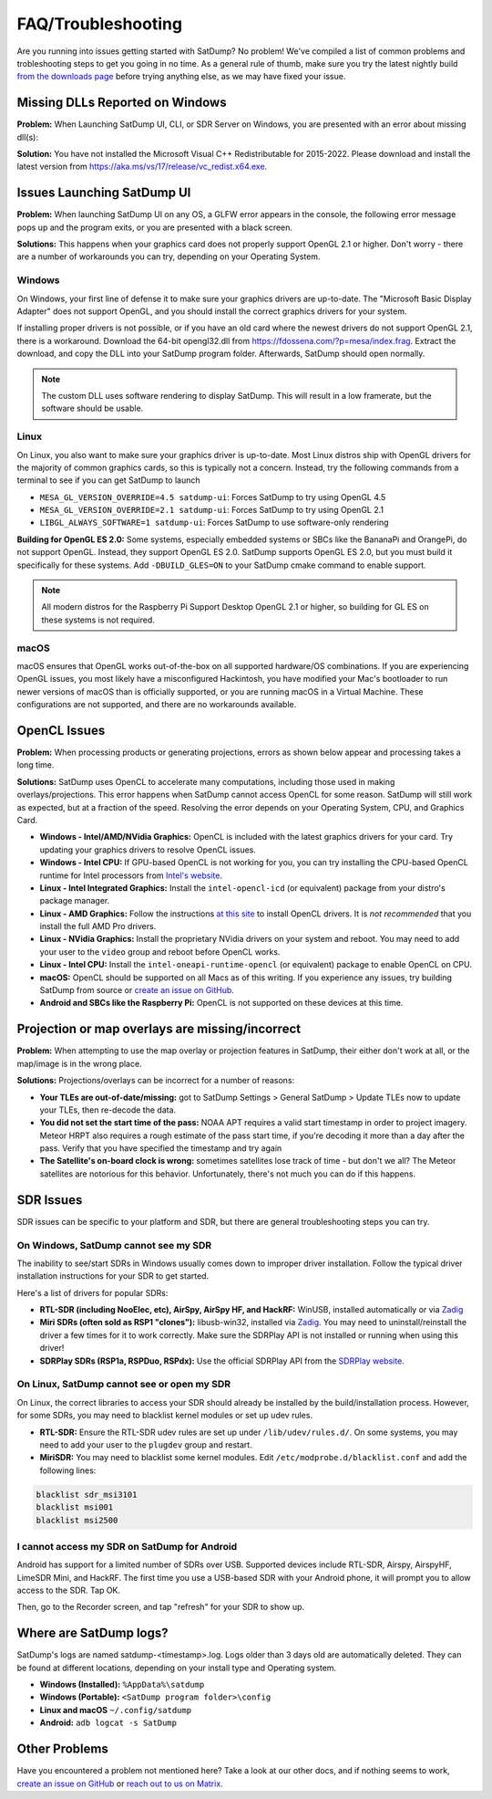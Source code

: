 FAQ/Troubleshooting
===================

Are you running into issues getting started with SatDump? No problem! We've compiled a list of common problems and trobleshooting steps to 
get you going in no time. As a general rule of thumb, make sure you try the latest nightly build `from the downloads page <https://www.satdump.org/download/#nightly>`__
before trying anything else, as we may have fixed your issue.

Missing DLLs Reported on Windows
--------------------------------

**Problem:** When Launching SatDump UI, CLI, or SDR Server on Windows, you are presented with an error about missing dll(s):

|image0|

**Solution:** You have not installed the Microsoft Visual C++ Redistributable for 2015-2022. Please download and install the latest version from
`https://aka.ms/vs/17/release/vc_redist.x64.exe <https://aka.ms/vs/17/release/vc_redist.x64.exe>`__.

Issues Launching SatDump UI
---------------------------

**Problem:** When launching SatDump UI on any OS, a GLFW error appears in the console, the following error message pops up and the program exits, or you
are presented with a black screen.

|image1|

**Solutions:** This happens when your graphics card does not properly support OpenGL 2.1 or higher. Don't worry - there are a number of workarounds you can try,
depending on your Operating System.

Windows
^^^^^^^

On Windows, your first line of defense it to make sure your graphics drivers are up-to-date. The "Microsoft Basic Display Adapter" does not support OpenGL, and you should
install the correct graphics drivers for your system.

If installing proper drivers is not possible, or if you have an old card where the newest drivers do not support OpenGL 2.1, there is a workaround. Download the 64-bit
opengl32.dll from `https://fdossena.com/?p=mesa/index.frag <https://fdossena.com/?p=mesa/index.frag>`__. Extract the download, and copy the DLL into your SatDump program folder.
Afterwards, SatDump should open normally.

.. note::
   The custom DLL uses software rendering to display SatDump. This will result in a low framerate, but the software should be usable.

Linux
^^^^^

On Linux, you also want to make sure your graphics driver is up-to-date. Most Linux distros ship with OpenGL drivers for the majority of common graphics cards, so this is
typically not a concern. Instead, try the following commands from a terminal to see if you can get SatDump to launch

* ``MESA_GL_VERSION_OVERRIDE=4.5 satdump-ui``: Forces SatDump to try using OpenGL 4.5
* ``MESA_GL_VERSION_OVERRIDE=2.1 satdump-ui``: Forces SatDump to try using OpenGL 2.1
* ``LIBGL_ALWAYS_SOFTWARE=1 satdump-ui``: Forces SatDump to use software-only rendering

**Building for OpenGL ES 2.0:** Some systems, especially embedded systems or SBCs like the BananaPi and OrangePi, do not support OpenGL. Instead, they support OpenGL ES 2.0.
SatDump supports OpenGL ES 2.0, but you must build it specifically for these systems. Add ``-DBUILD_GLES=ON`` to your SatDump cmake command to enable support.

.. note::
   All modern distros for the Raspberry Pi Support Desktop OpenGL 2.1 or higher, so building for GL ES on these systems is not required.

macOS
^^^^^

macOS ensures that OpenGL works out-of-the-box on all supported hardware/OS combinations. If you are experiencing OpenGL issues, you most likely have a misconfigured Hackintosh,
you have modified your Mac's bootloader to run newer versions of macOS than is officially supported, or you are running macOS in a Virtual Machine. These configurations are not
supported, and there are no workarounds available.

OpenCL Issues
-------------

**Problem:** When processing products or generating projections, errors as shown below appear and processing takes a long time.

|image2|

**Solutions:** SatDump uses OpenCL to accelerate many computations, including those used in making overlays/projections. This error happens when SatDump cannot access OpenCL for
some reason. SatDump will still work as expected, but at a fraction of the speed. Resolving the error depends on your Operating System, CPU, and Graphics Card.

* **Windows - Intel/AMD/NVidia Graphics:** OpenCL is included with the latest graphics drivers for your card. Try updating your graphics drivers to resolve OpenCL issues.
* **Windows - Intel CPU:** If GPU-based OpenCL is not working for you, you can try installing the CPU-based OpenCL runtime for Intel processors from
  `Intel's website <https://www.intel.com/content/www/us/en/developer/articles/technical/intel-cpu-runtime-for-opencl-applications-with-sycl-support.html>`__.
* **Linux - Intel Integrated Graphics:** Install the ``intel-opencl-icd`` (or equivalent) package from your distro's package manager.
* **Linux - AMD Graphics:** Follow the instructions `at this site <https://math.dartmouth.edu/~sarunas/amdgpu-opencl.html>`__ to install OpenCL drivers. It is *not recommended* that
  you install the full AMD Pro drivers.
* **Linux - NVidia Graphics:** Install the proprietary NVidia drivers on your system and reboot. You may need to add your user to the ``video`` group and reboot before OpenCL works.
* **Linux - Intel CPU:** Install the ``intel-oneapi-runtime-opencl`` (or equivalent) package to enable OpenCL on CPU.
* **macOS:** OpenCL should be supported on all Macs as of this writing. If you experience any issues, try building SatDump from source or
  `create an issue on GitHub <https://github.com/SatDump/SatDump/issues>`__.
* **Android and SBCs like the Raspberry Pi:** OpenCL is not supported on these devices at this time.

Projection or map overlays are missing/incorrect
------------------------------------------------

**Problem:** When attempting to use the map overlay or projection features in SatDump, their either don't work at all, or the map/image is in the wrong place.

|image3|

**Solutions:** Projections/overlays can be incorrect for a number of reasons:

* **Your TLEs are out-of-date/missing:** got to SatDump Settings > General SatDump > Update TLEs now to update your TLEs, then re-decode the data.
  |image4|

* **You did not set the start time of the pass:** NOAA APT requires a valid start timestamp in order to project imagery. Meteor HRPT also requires a rough estimate of the
  pass start time, if you're decoding it more than a day after the pass. Verify that you have specified the timestamp and try again
* **The Satellite's on-board clock is wrong:** sometimes satellites lose track of time - but don't we all? The Meteor satellites are notorious for this behavior. Unfortunately,
  there's not much you can do if this happens.

SDR Issues
----------

SDR issues can be specific to your platform and SDR, but there are general troubleshooting steps you can try.

On Windows, SatDump cannot see my SDR
^^^^^^^^^^^^^^^^^^^^^^^^^^^^^^^^^^^^^
The inability to see/start SDRs in Windows usually comes down to improper driver installation. Follow the typical driver installation instructions for your SDR to get started.

Here's a list of drivers for popular SDRs:

* **RTL-SDR (including NooElec, etc), AirSpy, AirSpy HF, and HackRF:** WinUSB, installed automatically or via `Zadig <https://zadig.akeo.ie/>`__
* **Miri SDRs (often sold as RSP1 "clones"):** libusb-win32, installed via `Zadig <https://zadig.akeo.ie/>`__. You may need to uninstall/reinstall the driver a few times
  for it to work correctly. Make sure the SDRPlay API is not installed or running when using this driver!
* **SDRPlay SDRs (RSP1a, RSPDuo, RSPdx):** Use the official SDRPlay API from the `SDRPlay website <https://www.sdrplay.com/api/>`__.

On Linux, SatDump cannot see or open my SDR
^^^^^^^^^^^^^^^^^^^^^^^^^^^^^^^^^^^^^^^^^^^

On Linux, the correct libraries to access your SDR should already be installed by the build/installation process. However, for some SDRs, you may need to blacklist kernel
modules or set up udev rules.

* **RTL-SDR:** Ensure the RTL-SDR udev rules are set up under ``/lib/udev/rules.d/``. On some systems, you may need to add your user to the ``plugdev`` group and restart.
* **MiriSDR:** You may need to blacklist some kernel modules. Edit ``/etc/modprobe.d/blacklist.conf`` and add the following lines:

.. code-block::

   blacklist sdr_msi3101
   blacklist msi001
   blacklist msi2500

I cannot access my SDR on SatDump for Android
^^^^^^^^^^^^^^^^^^^^^^^^^^^^^^^^^^^^^^^^^^^^^

Android has support for a limited number of SDRs over USB. Supported devices include RTL-SDR, Airspy, AirspyHF, LimeSDR Mini, and HackRF. The first time you use a USB-based
SDR with your Android phone, it will prompt you to allow access to the SDR. Tap OK.

|image5|

Then, go to the Recorder screen, and tap "refresh" for your SDR to show up.

|image6|

Where are SatDump logs?
-----------------------

SatDump's logs are named satdump-\<timestamp\>.log. Logs older than 3 days old are automatically deleted. They can be found at different locations, depending on your install
type and Operating system.

* **Windows (Installed):** ``%AppData%\satdump``
* **Windows (Portable):** ``<SatDump program folder>\config``
* **Linux and macOS** ``~/.config/satdump``
* **Android:** ``adb logcat -s SatDump``

Other Problems
--------------

Have you encountered a problem not mentioned here? Take a look at our other docs, and if nothing seems to work,
`create an issue on GitHub <https://github.com/SatDump/SatDump/issues>`__ or `reach out to us on Matrix <https://matrix.to/#/#satdump:altillimity.com>`__.

.. |image0| image:: images/troubleshooting/no_runtime.png
.. |image1| image:: images/troubleshooting/gl_error.png
.. |image2| image:: images/troubleshooting/cl_error.png
.. |image3| image:: images/troubleshooting/bad_projection.png
.. |image4| image:: images/troubleshooting/update_tle.png
.. |image5| image:: images/troubleshooting/android_prompt.png
.. |image6| image:: images/troubleshooting/android_usb.png
